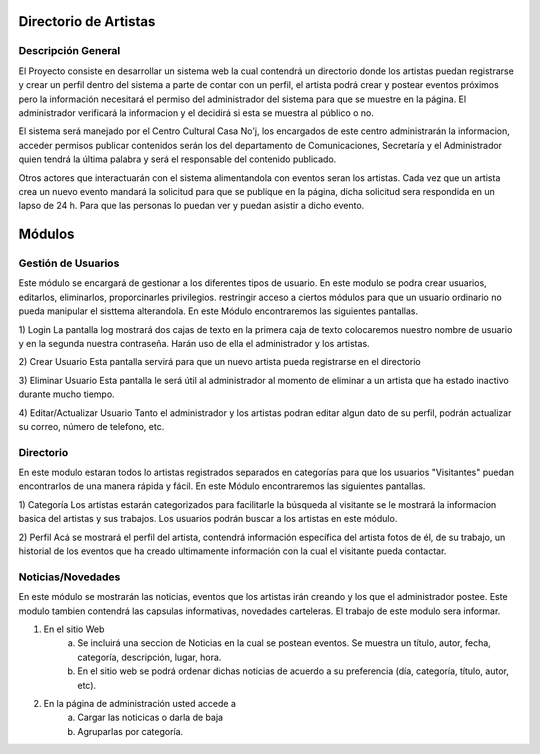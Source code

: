 Directorio de Artistas
======================
Descripción General
-------------------

El Proyecto consiste en desarrollar  un sistema web la cual contendrá un directorio
donde los artistas puedan  registrarse y crear un perfil dentro del sistema a parte
de contar con un perfil, el artista podrá crear  y postear eventos próximos pero la
información necesitará el permiso del administrador del sistema para que se muestre 
en la página.  El administrador  verificará la informacion y el decidirá si esta se 
muestra al público o no.

El sistema será manejado por el  Centro Cultural Casa No'j,  los encargados de este 
centro administrarán la informacion, acceder permisos publicar contenidos serán los 
del departamento de Comunicaciones,  Secretaría y el  Administrador quien tendrá la 
última palabra y será el responsable del contenido publicado.

Otros actores que interactuarán con el sistema alimentandola  con eventos seran los 
artistas. Cada vez  que un artista crea un nuevo  evento  mandará la solicitud para 
que se publique en la página, dicha  solicitud sera respondida en un lapso de 24 h.
Para que las personas lo puedan ver y puedan asistir a dicho evento.

Módulos
=======


Gestión de Usuarios
-------------------
Este módulo se encargará de gestionar a los diferentes tipos de usuario. En este modulo
se podra crear usuarios, editarlos, eliminarlos, proporcinarles privilegios. restringir
acceso a ciertos módulos para que un usuario ordinario no pueda manipular el sisttema 
alterandola.
En este Módulo encontraremos las siguientes pantallas. 

1) Login																		  
La pantalla log mostrará dos cajas de texto en la primera caja de texto colocaremos 
nuestro nombre de usuario y en la  segunda nuestra contraseña. Harán uso de ella el 
administrador y los artistas.

2) Crear Usuario
Esta pantalla  servirá para que un nuevo artista pueda registrarse en el directorio

3) Eliminar Usuario
Esta pantalla le será útil al administrador al momento de eliminar a un artista que 
ha estado inactivo durante mucho tiempo. 

4) Editar/Actualizar Usuario
Tanto el administrador y los artistas podran editar algun dato de su perfil, podrán
actualizar su correo, número de telefono, etc.


Directorio
----------
En este modulo estaran todos lo artistas registrados separados en categorías para que 
los usuarios "Visitantes" puedan encontrarlos de una manera rápida y fácil.
En este Módulo encontraremos las siguientes pantallas. 

1) Categoría																	  
Los artistas estarán categorizados  para facilitarle la búsqueda al visitante se le
mostrará la informacion basica del artistas y sus trabajos.
Los usuarios podrán buscar a los artistas en este módulo.

2) Perfil
Acá se mostrará el perfil del artista, contendrá información específica del artista 
fotos de él, de su trabajo, un 	historial de los eventos que ha  creado ultimamente 
información con la cual el visitante pueda contactar.


Noticias/Novedades
------------------
En este módulo se mostrarán las noticias, eventos que los artistas irán creando y los que
el administrador postee. Este modulo tambien contendrá las capsulas informativas, novedades
carteleras. El trabajo de este modulo sera informar.

1) En el sitio Web
	a) Se incluirá una seccion de Noticias en la cual se postean eventos. Se muestra un título, autor, fecha, categoría, descripción, lugar, hora. 
	b) En el sitio web se podrá ordenar dichas noticias de acuerdo a su preferencia (día, categoría, título, autor, etc).

2) En la página de administración usted accede a
	a) Cargar las noticicas o darla de baja
	b) Agruparlas por categoría.

